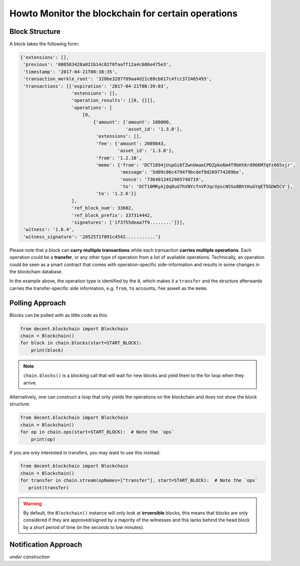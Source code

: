***************************************************
Howto Monitor the blockchain for certain operations
***************************************************

Block Structure
===============

A block takes the following form:

.. code-block:: js

     {'extensions': [],
      'previous': '000583428a021b14c02f0faaff12a4c686e475e3',
      'timestamp': '2017-04-21T08:38:35',
      'transaction_merkle_root': '328be3287f89aa4d21c69cb617c4fcc372465493',
      'transactions': [{'expiration': '2017-04-21T08:39:03',
                        'extensions': [],
                        'operation_results': [[0, {}]],
                        'operations': [
                            [0,
                                {'amount': {'amount': 100000,
                                            'asset_id': '1.3.0'},
                                 'extensions': [],
                                 'fee': {'amount': 2089843,
                                         'asset_id': '1.3.0'},
                                 'from': '1.2.18',
                                 'memo': {'from': 'DCT1894jUspGi6fZwnUmaeCPDZpke6m4T9bHtKrd966M7qYz665xjr',
                                          'message': '5d09c06c4794f9bcdef9d269774209be',
                                          'nonce': '7364013452905740719',
                                          'to': 'DCT16MRyAjQq8ud7hVNYcfnVPJqcVpscN5So8BhtHuGYqET5GDW5CV'},
                                 'to': '1.2.6'}]
                        ],
                        'ref_block_num': 33602,
                        'ref_block_prefix': 337314442,
                        'signatures': ['1f3755deaa7f9........']}],
      'witness': '1.6.4',
      'witness_signature': '2052571f091c4542...........'}

Please note that a block can **carry multiple transactions** while each
transaction **carries multiple operations**. Each operation could be a
**transfer**, or any other type of operation from a list of available
operations. Technically, an operation could be seen as a smart contract
that comes with operation-specific side-information and results in some
changes in the blockchain database.

In the example above, the operation type is identified by the ``0``,
which makes it a ``transfer`` and the structure afterwards carries the
transfer-specific side information, e.g. ``from``, ``to`` accounts,
``fee`` aswell as the ``memo``.


Polling Approach
================

Blocks can be polled with as little code as this:

.. code-block:: python

    from decent.blockchain import Blockchain
    chain = Blockchain()
    for block in chain.blocks(start=START_BLOCK):
        print(block)

.. note:: ``chain.blocks()`` is a blocking call that will wait for new
          blocks and yield them to the for loop when they arrive.

Alternatively, one can construct a loop that only yields the operations
on the blockchain and does not show the block structure:

.. code-block:: python

    from decent.blockchain import Blockchain
    chain = Blockchain()
    for op in chain.ops(start=START_BLOCK):  # Note the `ops`
        print(op)

If you are only interested in transfers, you may want to use this
instead:

.. code-block:: python

    from decent.blockchain import Blockchain
    chain = Blockchain()
    for transfer in chain.stream(opNames=["transfer"], start=START_BLOCK):  # Note the `ops`
       print(transfer)


.. warning:: By default, the ``Blockchain()`` instance will only look at
             **irrversible** blocks, this means that blocks are only
             considered if they are approved/signed by a majority of the
             witnesses and this lacks behind the head block by a short
             period of time (in the seconds to low minutes).

Notification Approach
=====================

*under construction*

